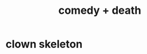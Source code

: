 :PROPERTIES:
:ID:       8ee8cecd-e8fd-47d2-846f-aa5853f55d96
:END:
#+title: comedy + death
* clown skeleton
